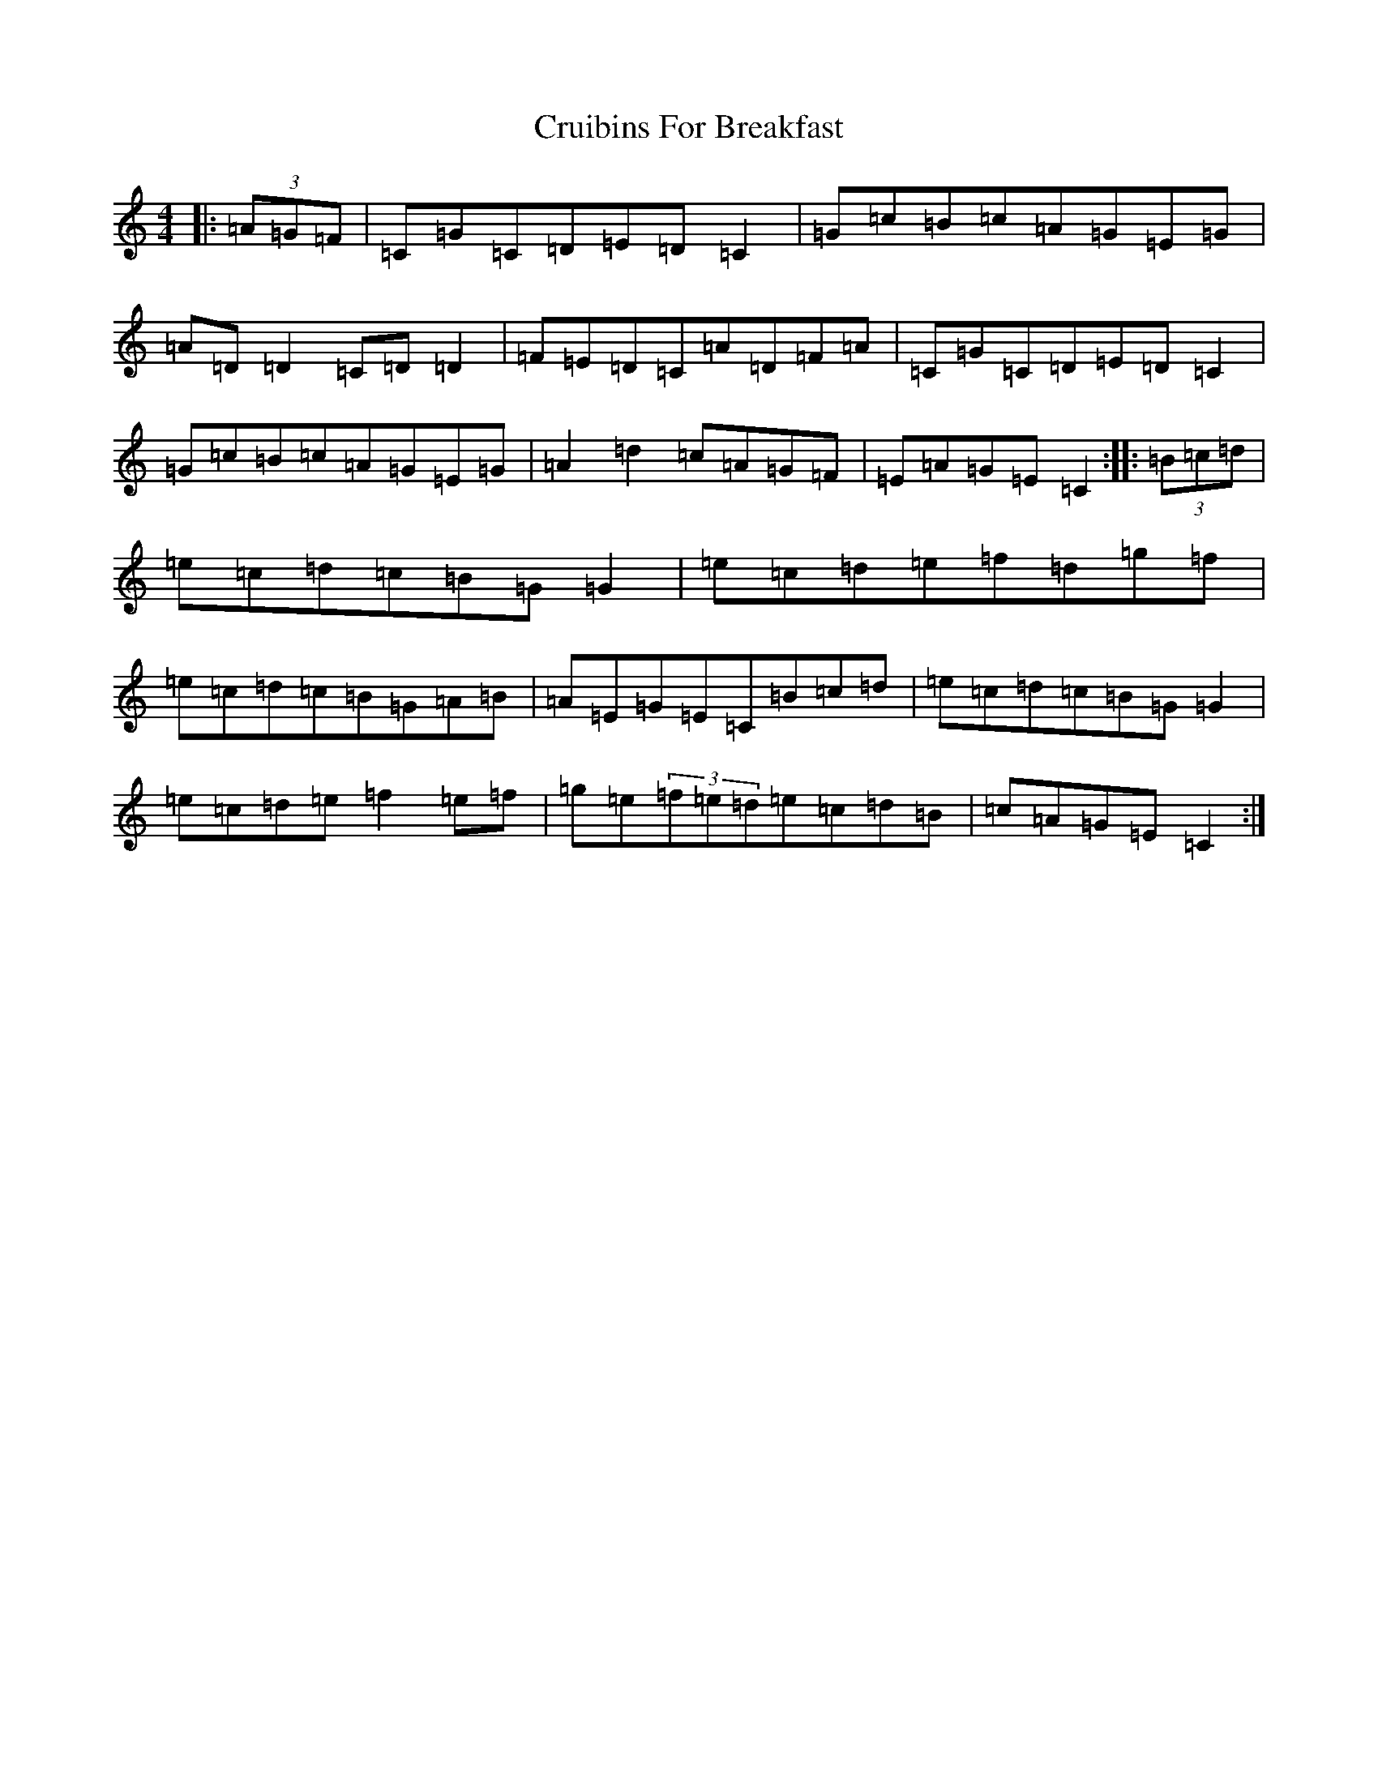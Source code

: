 X: 4488
T: Cruibins For Breakfast
S: https://thesession.org/tunes/10851#setting10851
R: reel
M:4/4
L:1/8
K: C Major
|:(3=A=G=F|=C=G=C=D=E=D=C2|=G=c=B=c=A=G=E=G|=A=D=D2=C=D=D2|=F=E=D=C=A=D=F=A|=C=G=C=D=E=D=C2|=G=c=B=c=A=G=E=G|=A2=d2=c=A=G=F|=E=A=G=E=C2:||:(3=B=c=d|=e=c=d=c=B=G=G2|=e=c=d=e=f=d=g=f|=e=c=d=c=B=G=A=B|=A=E=G=E=C=B=c=d|=e=c=d=c=B=G=G2|=e=c=d=e=f2=e=f|=g=e(3=f=e=d=e=c=d=B|=c=A=G=E=C2:|